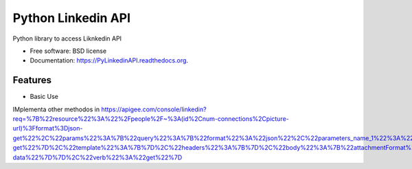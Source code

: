 ===============================
Python Linkedin API
===============================

.. image:: https://img.shields.io/travis/johnidm/PyLinkedinAPI.svg
        :target: https://travis-ci.org/johnidm/PyLinkedinAPI

.. image:: https://img.shields.io/pypi/v/PyLinkedinAPI.svg
        :target: https://pypi.python.org/pypi/PyLinkedinAPI


Python library to access Liknkedin API

* Free software: BSD license
* Documentation: https://PyLinkedinAPI.readthedocs.org.

Features
--------

* Basic Use



IMplementa other methodos in https://apigee.com/console/linkedin?req=%7B%22resource%22%3A%22%2Fpeople%2F~%3A(id%2Cnum-connections%2Cpicture-url)%3Fformat%3Djson-get%22%2C%22params%22%3A%7B%22query%22%3A%7B%22format%22%3A%22json%22%2C%22parameters_name_1%22%3A%22format%22%2C%22parameters_value_1%22%3A%22json-get%22%7D%2C%22template%22%3A%7B%7D%2C%22headers%22%3A%7B%7D%2C%22body%22%3A%7B%22attachmentFormat%22%3A%22mime%22%2C%22attachmentContentDisposition%22%3A%22form-data%22%7D%7D%2C%22verb%22%3A%22get%22%7D
